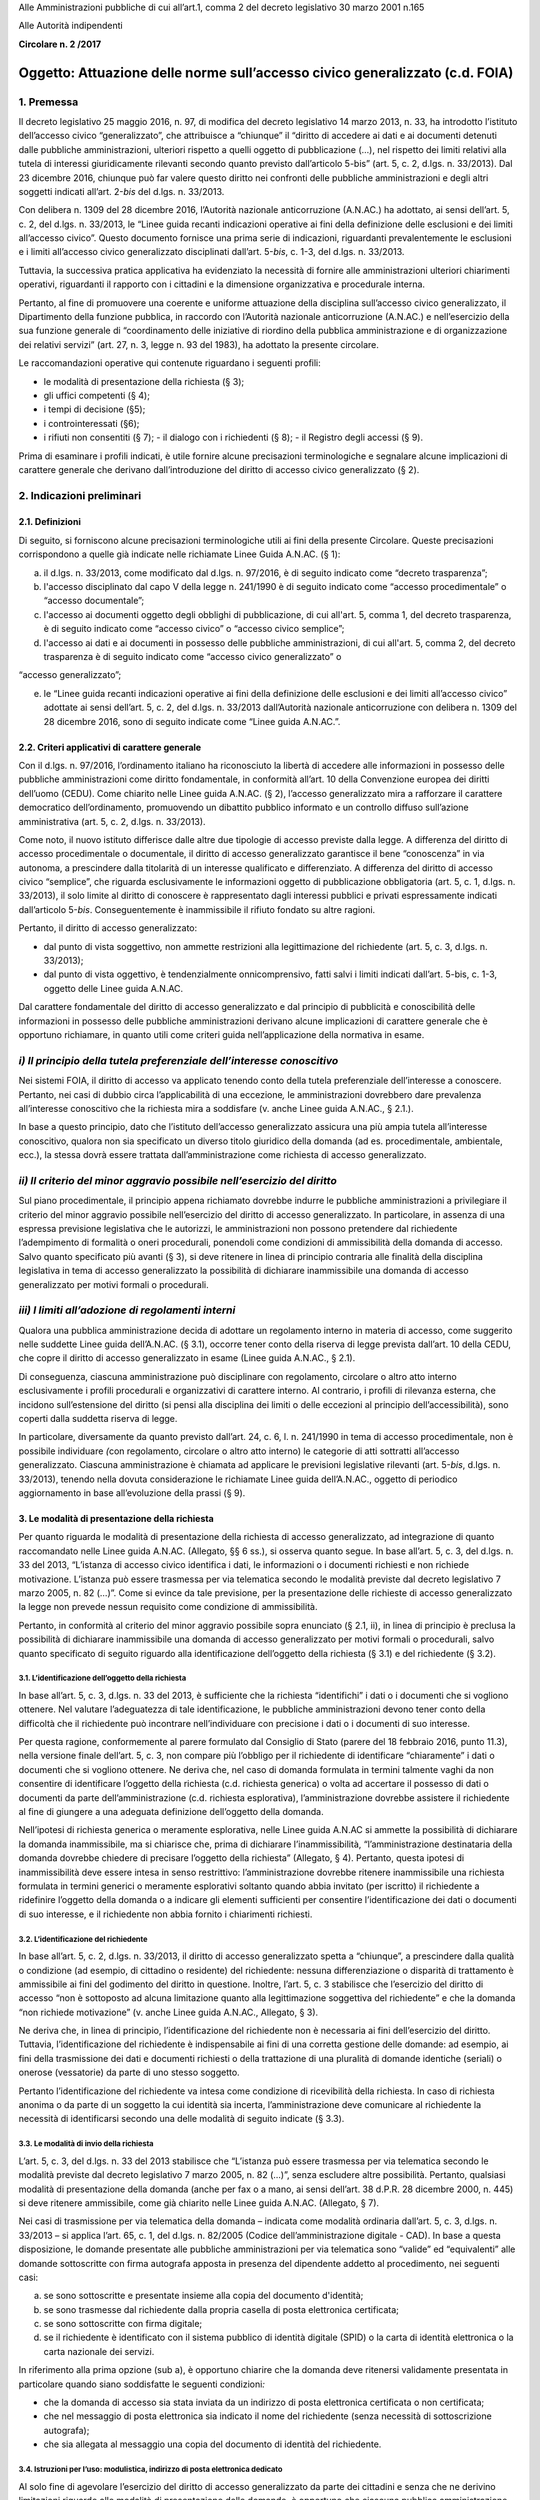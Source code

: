 Alle Amministrazioni pubbliche di cui all’art.1, comma 2 del decreto legislativo 30 marzo 2001 n.165

Alle Autorità indipendenti

**Circolare n. 2 /2017**

Oggetto: Attuazione delle norme sull’accesso civico generalizzato (c.d. FOIA) 
==============================================================================

1. Premessa 
------------

Il decreto legislativo 25 maggio 2016, n. 97, di modifica del decreto legislativo 14 marzo 2013, n. 33, ha introdotto l’istituto dell’accesso civico “generalizzato”, che attribuisce a “chiunque” il “diritto di accedere ai dati e ai documenti detenuti dalle pubbliche amministrazioni, ulteriori rispetto a quelli oggetto di pubblicazione (…), nel rispetto dei limiti relativi alla tutela di interessi giuridicamente rilevanti secondo quanto previsto dall’articolo 5-bis” (art. 5, c. 2, d.lgs. n. 33/2013). Dal 23 dicembre 2016, chiunque può far valere questo diritto nei confronti delle pubbliche amministrazioni e degli altri soggetti indicati all’art. 2-\ *bis* del d.lgs. n. 33/2013.

Con delibera n. 1309 del 28 dicembre 2016, l’Autorità nazionale anticorruzione (A.N.AC.) ha adottato, ai sensi dell’art. 5, c. 2, del d.lgs. n. 33/2013, le “Linee guida recanti indicazioni operative ai fini della definizione delle esclusioni e dei limiti all’accesso civico”. Questo documento fornisce una prima serie di indicazioni, riguardanti prevalentemente le esclusioni e i limiti all’accesso civico generalizzato disciplinati dall’art. 5-\ *bis*, c. 1-3, del d.lgs. n. 33/2013.

Tuttavia, la successiva pratica applicativa ha evidenziato la necessità di fornire alle amministrazioni ulteriori chiarimenti operativi, riguardanti il rapporto con i cittadini e la dimensione organizzativa e procedurale interna.

Pertanto, al fine di promuovere una coerente e uniforme attuazione della disciplina sull’accesso civico generalizzato, il Dipartimento della funzione pubblica, in raccordo con l’Autorità nazionale anticorruzione (A.N.AC.) e nell’esercizio della sua funzione generale di “coordinamento delle iniziative di riordino della pubblica amministrazione e di organizzazione dei relativi servizi” (art. 27, n. 3, legge n. 93 del 1983), ha adottato la presente circolare.

Le raccomandazioni operative qui contenute riguardano i seguenti profili:

-  le modalità di presentazione della richiesta (§ 3);

-  gli uffici competenti (§ 4);

-  i tempi di decisione (§5);

-  i controinteressati (§6);

-  i rifiuti non consentiti (§ 7); - il dialogo con i richiedenti (§ 8); - il Registro degli accessi (§ 9).

Prima di esaminare i profili indicati, è utile fornire alcune precisazioni terminologiche e segnalare alcune implicazioni di carattere generale che derivano dall’introduzione del diritto di accesso civico generalizzato (§ 2).

2. Indicazioni preliminari 
---------------------------

2.1. Definizioni 
~~~~~~~~~~~~~~~~~

Di seguito, si forniscono alcune precisazioni terminologiche utili ai fini della presente Circolare. Queste precisazioni corrispondono a quelle già indicate nelle richiamate Linee Guida A.N.AC. (§ 1):

a) il d.lgs. n. 33/2013, come modificato dal d.lgs. n. 97/2016, è di seguito indicato come “decreto trasparenza”;

b) l'accesso disciplinato dal capo V della legge n. 241/1990 è di seguito indicato come “accesso procedimentale” o “accesso documentale”;

c) l'accesso ai documenti oggetto degli obblighi di pubblicazione, di cui all'art. 5, comma 1, del decreto trasparenza, è di seguito indicato come “accesso civico” o “accesso civico semplice”;

d) l'accesso ai dati e ai documenti in possesso delle pubbliche amministrazioni, di cui all'art. 5, comma 2, del decreto trasparenza è di seguito indicato come “accesso civico generalizzato” o

“accesso generalizzato”;

e) le “Linee guida recanti indicazioni operative ai fini della definizione delle esclusioni e dei limiti all’accesso civico” adottate ai sensi dell’art. 5, c. 2, del d.lgs. n. 33/2013 dall’Autorità nazionale anticorruzione con delibera n. 1309 del 28 dicembre 2016, sono di seguito indicate come “Linee guida A.N.AC.”.

2.2. Criteri applicativi di carattere generale 
~~~~~~~~~~~~~~~~~~~~~~~~~~~~~~~~~~~~~~~~~~~~~~~

Con il d.lgs. n. 97/2016, l’ordinamento italiano ha riconosciuto la libertà di accedere alle informazioni in possesso delle pubbliche amministrazioni come diritto fondamentale, in conformità all’art. 10 della Convenzione europea dei diritti dell’uomo (CEDU). Come chiarito nelle Linee guida A.N.AC. (§ 2), l’accesso generalizzato mira a rafforzare il carattere democratico dell’ordinamento, promuovendo un dibattito pubblico informato e un controllo diffuso sull’azione amministrativa (art. 5, c. 2, d.lgs. n. 33/2013).

Come noto, il nuovo istituto differisce dalle altre due tipologie di accesso previste dalla legge. A differenza del diritto di accesso procedimentale o documentale, il diritto di accesso generalizzato garantisce il bene “conoscenza” in via autonoma, a prescindere dalla titolarità di un interesse qualificato e differenziato. A differenza del diritto di accesso civico “semplice”, che riguarda esclusivamente le informazioni oggetto di pubblicazione obbligatoria (art. 5, c. 1, d.lgs. n. 33/2013), il solo limite al diritto di conoscere è rappresentato dagli interessi pubblici e privati espressamente indicati dall’articolo 5-\ *bis*. Conseguentemente è inammissibile il rifiuto fondato su altre ragioni.

Pertanto, il diritto di accesso generalizzato:

-  dal punto di vista soggettivo\ *,* non ammette restrizioni alla legittimazione del richiedente (art. 5, c. 3, d.lgs. n. 33/2013);

-  dal punto di vista oggettivo, è tendenzialmente onnicomprensivo, fatti salvi i limiti indicati dall’art. 5-bis, c. 1-3, oggetto delle Linee guida A.N.AC.

Dal carattere fondamentale del diritto di accesso generalizzato e dal principio di pubblicità e conoscibilità delle informazioni in possesso delle pubbliche amministrazioni derivano alcune implicazioni di carattere generale che è opportuno richiamare, in quanto utili come criteri guida nell’applicazione della normativa in esame.

*i) Il principio della tutela preferenziale dell’interesse conoscitivo* 
------------------------------------------------------------------------

Nei sistemi FOIA, il diritto di accesso va applicato tenendo conto della tutela preferenziale dell’interesse a conoscere. Pertanto, nei casi di dubbio circa l’applicabilità di una eccezione\ *,* le amministrazioni dovrebbero dare prevalenza all’interesse conoscitivo che la richiesta mira a soddisfare (v. anche Linee guida A.N.AC., § 2.1.).

In base a questo principio, dato che l’istituto dell’accesso generalizzato assicura una più ampia tutela all’interesse conoscitivo, qualora non sia specificato un diverso titolo giuridico della domanda (ad es. procedimentale, ambientale, ecc.), la stessa dovrà essere trattata dall’amministrazione come richiesta di accesso generalizzato.

*ii) Il criterio del minor aggravio possibile nell’esercizio del diritto*
-------------------------------------------------------------------------

Sul piano procedimentale, il principio appena richiamato dovrebbe indurre le pubbliche amministrazioni a privilegiare il criterio del minor aggravio possibile nell’esercizio del diritto di accesso generalizzato. In particolare, in assenza di una espressa previsione legislativa che le autorizzi, le amministrazioni non possono pretendere dal richiedente l’adempimento di formalità o oneri procedurali, ponendoli come condizioni di ammissibilità della domanda di accesso. Salvo quanto specificato più avanti (§ 3), si deve ritenere in linea di principio contraria alle finalità della disciplina legislativa in tema di accesso generalizzato la possibilità di dichiarare inammissibile una domanda di accesso generalizzato per motivi formali o procedurali.

*iii) I limiti all’adozione di regolamenti interni*
---------------------------------------------------

Qualora una pubblica amministrazione decida di adottare un regolamento interno in materia di accesso, come suggerito nelle suddette Linee guida dell’A.N.AC. (§ 3.1), occorre tener conto della riserva di legge prevista dall’art. 10 della CEDU, che copre il diritto di accesso generalizzato in esame (Linee guida A.N.AC., § 2.1).

Di conseguenza, ciascuna amministrazione può disciplinare con regolamento, circolare o altro atto interno esclusivamente i profili procedurali e organizzativi di carattere interno. Al contrario, i profili di rilevanza esterna, che incidono sull’estensione del diritto (si pensi alla disciplina dei limiti o delle eccezioni al principio dell’accessibilità), sono coperti dalla suddetta riserva di legge.

In particolare, diversamente da quanto previsto dall’art. 24, c. 6, l. n. 241/1990 in tema di accesso procedimentale, non è possibile individuare *(*\ con regolamento, circolare o altro atto interno) le categorie di atti sottratti all’accesso generalizzato. Ciascuna amministrazione è chiamata ad applicare le previsioni legislative rilevanti (art. 5-\ *bis*, d.lgs. n. 33/2013), tenendo nella dovuta considerazione le richiamate Linee guida dell’A.N.AC., oggetto di periodico aggiornamento in base all’evoluzione della prassi (§ 9).

3. Le modalità di presentazione della richiesta 
~~~~~~~~~~~~~~~~~~~~~~~~~~~~~~~~~~~~~~~~~~~~~~~~

Per quanto riguarda le modalità di presentazione della richiesta di accesso generalizzato, ad integrazione di quanto raccomandato nelle Linee guida A.N.AC. (Allegato, §§ 6 ss.), si osserva quanto segue. In base all’art. 5, c. 3, del d.lgs. n. 33 del 2013, “L’istanza di accesso civico identifica i dati, le informazioni o i documenti richiesti e non richiede motivazione. L’istanza può essere trasmessa per via telematica secondo le modalità previste dal decreto legislativo 7 marzo 2005, n. 82 (…)”. Come si evince da tale previsione, per la presentazione delle richieste di accesso generalizzato la legge non prevede nessun requisito come condizione di ammissibilità.

Pertanto, in conformità al criterio del minor aggravio possibile sopra enunciato (§ 2.1, ii), in linea di principio è preclusa la possibilità di dichiarare inammissibile una domanda di accesso generalizzato per motivi formali o procedurali, salvo quanto specificato di seguito riguardo alla identificazione dell’oggetto della richiesta (§ 3.1) e del richiedente (§ 3.2).

3.1. L’identificazione dell’oggetto della richiesta 
^^^^^^^^^^^^^^^^^^^^^^^^^^^^^^^^^^^^^^^^^^^^^^^^^^^^

In base all’art. 5, c. 3, d.lgs. n. 33 del 2013, è sufficiente che la richiesta “identifichi” i dati o i documenti che si vogliono ottenere. Nel valutare l’adeguatezza di tale identificazione, le pubbliche amministrazioni devono tener conto della difficoltà che il richiedente può incontrare nell’individuare con precisione i dati o i documenti di suo interesse.

Per questa ragione, conformemente al parere formulato dal Consiglio di Stato (parere del 18 febbraio 2016, punto 11.3), nella versione finale dell’art. 5, c. 3, non compare più l’obbligo per il richiedente di identificare “chiaramente” i dati o documenti che si vogliono ottenere. Ne deriva che, nel caso di domanda formulata in termini talmente vaghi da non consentire di identificare l’oggetto della richiesta (c.d. richiesta generica) o volta ad accertare il possesso di dati o documenti da parte dell’amministrazione (c.d. richiesta esplorativa), l’amministrazione dovrebbe assistere il richiedente al fine di giungere a una adeguata definizione dell’oggetto della domanda.

Nell’ipotesi di richiesta generica o meramente esplorativa, nelle Linee guida A.N.AC si ammette la possibilità di dichiarare la domanda inammissibile, ma si chiarisce che, prima di dichiarare l’inammissibilità, “l’amministrazione destinataria della domanda dovrebbe chiedere di precisare l’oggetto della richiesta” (Allegato, § 4). Pertanto, questa ipotesi di inammissibilità deve essere intesa in senso restrittivo: l’amministrazione dovrebbe ritenere inammissibile una richiesta formulata in termini generici o meramente esplorativi soltanto quando abbia invitato (per iscritto) il richiedente a ridefinire l’oggetto della domanda o a indicare gli elementi sufficienti per consentire l’identificazione dei dati o documenti di suo interesse, e il richiedente non abbia fornito i chiarimenti richiesti.

3.2. L’identificazione del richiedente 
^^^^^^^^^^^^^^^^^^^^^^^^^^^^^^^^^^^^^^^

In base all’art. 5, c. 2, d.lgs. n. 33/2013, il diritto di accesso generalizzato spetta a “chiunque”, a prescindere dalla qualità o condizione (ad esempio, di cittadino o residente) del richiedente: nessuna differenziazione o disparità di trattamento è ammissibile ai fini del godimento del diritto in questione. Inoltre, l’art. 5, c. 3 stabilisce che l’esercizio del diritto di accesso “non è sottoposto ad alcuna limitazione quanto alla legittimazione soggettiva del richiedente” e che la domanda “non richiede motivazione” (v. anche Linee guida A.N.AC., Allegato, § 3).

Ne deriva che, in linea di principio, l’identificazione del richiedente non è necessaria ai fini dell’esercizio del diritto. Tuttavia, l’identificazione del richiedente è indispensabile ai fini di una corretta gestione delle domande: ad esempio, ai fini della trasmissione dei dati e documenti richiesti o della trattazione di una pluralità di domande identiche (seriali) o onerose (vessatorie) da parte di uno stesso soggetto.

Pertanto l’identificazione del richiedente va intesa come condizione di ricevibilità della richiesta. In caso di richiesta anonima o da parte di un soggetto la cui identità sia incerta, l’amministrazione deve comunicare al richiedente la necessità di identificarsi secondo una delle modalità di seguito indicate (§ 3.3).

3.3. Le modalità di invio della richiesta 
^^^^^^^^^^^^^^^^^^^^^^^^^^^^^^^^^^^^^^^^^^

L’art. 5, c. 3, del d.lgs. n. 33 del 2013 stabilisce che “L’istanza può essere trasmessa per via telematica secondo le modalità previste dal decreto legislativo 7 marzo 2005, n. 82 (…)”, senza escludere altre possibilità. Pertanto, qualsiasi modalità di presentazione della domanda (anche per fax o a mano, ai sensi dell’art. 38 d.P.R. 28 dicembre 2000, n. 445) si deve ritenere ammissibile, come già chiarito nelle Linee guida A.N.AC. (Allegato, § 7).

Nei casi di trasmissione per via telematica della domanda – indicata come modalità ordinaria dall’art. 5, c. 3, d.lgs. n. 33/2013 – si applica l’art. 65, c. 1, del d.lgs. n. 82/2005 (Codice dell’amministrazione digitale - CAD). In base a questa disposizione, le domande presentate alle pubbliche amministrazioni per via telematica sono “valide” ed “equivalenti” alle domande sottoscritte con firma autografa apposta in presenza del dipendente addetto al procedimento, nei seguenti casi:

a) se sono sottoscritte e presentate insieme alla copia del documento d'identità;

b) se sono trasmesse dal richiedente dalla propria casella di posta elettronica certificata;

c) se sono sottoscritte con firma digitale;

d) se il richiedente è identificato con il sistema pubblico di identità digitale (SPID) o la carta di identità elettronica o la carta nazionale dei servizi.

In riferimento alla prima opzione (sub a), è opportuno chiarire che la domanda deve ritenersi validamente presentata in particolare quando siano soddisfatte le seguenti condizioni\ *:*

-  che la domanda di accesso sia stata inviata da un indirizzo di posta elettronica certificata o non certificata;

-  che nel messaggio di posta elettronica sia indicato il nome del richiedente (senza necessità di sottoscrizione autografa);

-  che sia allegata al messaggio una copia del documento di identità del richiedente.

3.4. Istruzioni per l’uso: modulistica, indirizzo di posta elettronica dedicato 
^^^^^^^^^^^^^^^^^^^^^^^^^^^^^^^^^^^^^^^^^^^^^^^^^^^^^^^^^^^^^^^^^^^^^^^^^^^^^^^^

Al solo fine di agevolare l’esercizio del diritto di accesso generalizzato da parte dei cittadini e senza che ne derivino limitazioni riguardo alle modalità di presentazione delle domande, è opportuno che ciascuna pubblica amministrazione renda disponibili sul proprio sito istituzionale, nella pagina sull’“Accesso generalizzato” della sezione “Amministrazione trasparente” (v. Linee Guida A.N.AC., § 3.1.) e con link nella home page, quanto segue:

-  informazioni generali su:

   -  la procedura da seguire per presentare una domanda di accesso generalizzato;

   -  i rimedi disponibili (procedura di riesame e ricorso in via giurisdizionale), ai sensi dell’art. 5, c. 7, d.lgs. n. 33/2013, in caso di mancata risposta dell’amministrazione entro il termine di conclusione del procedimento o in caso di rifiuto parziale o totale dell’accesso;

   -  il nome e i contatti dell’ufficio che si occupa di ricevere le domande di accesso;

-  due indirizzi di posta elettronica dedicati alla presentazione delle domande:

   -  un indirizzo di posta elettronica certificata (PEC) collegato al sistema di protocollo;

   -  un indirizzo di posta ordinaria, con il quale deve essere sempre consentito l’invio di domande da parte dei richiedenti che non dispongano a loro volta di un indirizzo PEC per l’invio;

-  due moduli standard utilizzabili, rispettivamente, per proporre:

   -  una domanda di accesso generalizzato (allegato n. 1);

   -  una domanda di riesame (allegato n. 2).

In ogni caso, l’uso di un formato o modulo diverso da quello reso disponibile online sul sito istituzionale dell’amministrazione non può comportare l’inammissibilità o il rifiuto della richiesta.

4. Gli uffici competenti 
~~~~~~~~~~~~~~~~~~~~~~~~~

Per quanto riguarda l’organizzazione interna, ad integrazione di quanto raccomandato nelle Linee guida A.N.AC. (§ 3.2), si osserva quanto segue.

La disciplina dettata dall’art. 5 del d.lgs. n. 33/2013 presuppone la distinzione tra diverse tipologie di competenze: a ricevere le richieste, a decidere su di esse, e a decidere sulle richieste di riesame. Di seguito, sono illustrate le implicazioni organizzative di questa distinzione.

4.1. La competenza a ricevere le richieste 
^^^^^^^^^^^^^^^^^^^^^^^^^^^^^^^^^^^^^^^^^^^

Per quanto riguarda gli uffici competenti a ricevere la domanda, l’art. 5, c. 3, d.lgs. n. 33/2013 stabilisce che la richiesta può essere presentata alternativamente a uno dei seguenti uffici:

-  all’ufficio che detiene i dati o i documenti;

-  all’Ufficio relazioni con il pubblico;

-  ad altro ufficio indicato dall’amministrazione nella sezione “Amministrazione trasparente” del sito istituzionale.

Tutti gli uffici sopra indicati sono competenti a ricevere le domande di accesso generalizzato e, nel caso in cui non coincidano con l’ufficio competente a decidere sulle medesime (§ 4.2), devono trasmetterle a quest’ultimo tempestivamente.

Nel caso in cui sia palese che la domanda è stata erroneamente indirizzata a un’amministrazione diversa da quella che detiene i dati o documenti richiesti, l’ufficio ricevente deve inoltrare tempestivamente la domanda all’amministrazione competente e darne comunicazione al richiedente, specificando che il termine di conclusione del procedimento decorre dalla data di ricevimento della richiesta da parte dell’ufficio competente.

Il responsabile della prevenzione della corruzione e della trasparenza può ricevere soltanto le domande di accesso civico semplice, riguardanti “dati, informazioni o documenti oggetto di pubblicazione obbligatoria” (art. 5, c. 3, d.lgs. n. 33/2013). Nel caso in cui una domanda di accesso generalizzato sia stata erroneamente inviata al responsabile della prevenzione della corruzione e della trasparenza, quest’ultimo provvede a inoltrare tempestivamente la stessa all’ufficio competente a decidere sulla domanda (§ 4.2).

4.2. La competenza a decidere sulla domanda 
^^^^^^^^^^^^^^^^^^^^^^^^^^^^^^^^^^^^^^^^^^^^

Di regola, la competenza a decidere se accogliere o meno una richiesta di accesso generalizzato è attribuita all’ufficio che detiene i dati o i documenti richiesti. In linea di principio, questo ufficio dovrebbe coincidere con l’ufficio competente nella materia a cui si riferisce la richiesta (competenza *ratione materiae*). Nei casi dubbi, si deve privilegiare il criterio fattuale del possesso dei dati o documenti richiesti. A rigore, l’ufficio che è in possesso dei dati o documenti richiesti non può respingere la domanda di accesso per difetto di competenza nella materia oggetto della richiesta.

4.3. La competenza a decidere in sede di riesame 
^^^^^^^^^^^^^^^^^^^^^^^^^^^^^^^^^^^^^^^^^^^^^^^^^

Ai sensi dell’art. 5, c. 7, d.lgs. n. 33/2013, “nei casi di diniego totale o parziale dell’accesso o di mancata risposta entro il termine (…), il richiedente può presentare richiesta di riesame al responsabile della prevenzione della corruzione e della trasparenza”. Il responsabile della prevenzione della corruzione e della trasparenza decide con provvedimento motivato entro il termine di venti giorni.

Nel caso in cui i dati o documenti richiesti siano detenuti dal responsabile della prevenzione della corruzione e della trasparenza, che dunque è competente a decidere in sede di prima istanza, è necessario che l’amministrazione individui preventivamente un diverso ufficio (sovraordinato o, in mancanza, di livello apicale), eccezionalmente competente a decidere sulle domande di riesame. L’Ufficio competente per il riesame deve essere indicato al richiedente in caso di rifiuto totale o parziale della richiesta.

4.4. La individuazione di “centri di competenza” (c.d. help desk) 
^^^^^^^^^^^^^^^^^^^^^^^^^^^^^^^^^^^^^^^^^^^^^^^^^^^^^^^^^^^^^^^^^^

Nelle Linee guida A.N.AC. (§ 3.2) si raccomanda alle amministrazioni, “Al fine di rafforzare il coordinamento dei comportamenti sulle richieste di accesso (…) ad adottare anche adeguate soluzioni organizzative”, in particolare individuando “risorse professionali adeguate, che si specializzano nel tempo” e “che, ai fini istruttori, dialog[hino] con gli uffici che detengono i dati richiesti”.

Dunque, ciascuna amministrazione è invitata a individuare le unità di personale, adeguatamente formate, che assicurino le funzioni di “centro di competenza” o “\ *help desk*\ ”, al fine di assistere gli uffici della medesima amministrazione nella trattazione delle singole domande (v. anche A.N.AC. del. n. 1309/2016).

Oltre a fornire indicazioni di carattere generale o assistenza in merito a specifiche domande, il personale dell’\ *help desk* dovrebbe assicurare:

-  la capillare diffusione interna delle informazioni riguardanti gli strumenti (procedurali, organizzativi o di altro tipo) impiegati dall’amministrazione per attuare la normativa sull’accesso generalizzato;

-  la disseminazione di buone pratiche e di indicazioni operative provenienti dalle autorità centrali che monitorano e orientano l’attuazione del d.lgs. n. 97/2016 (Dipartimento della funzione pubblica e A.N.AC.).

5. Il rispetto dei tempi di decisione 
~~~~~~~~~~~~~~~~~~~~~~~~~~~~~~~~~~~~~~

In base all’art. 5, c. 6, d.lgs. n. 33/2013, il procedimento di accesso generalizzato si deve concludere con l’adozione di un provvedimento espresso e motivato, da comunicare al richiedente e agli eventuali controinteressati, nel termine di trenta giorni dalla presentazione della domanda.

Nello svolgimento della sua attività di monitoraggio, il Dipartimento della funzione pubblica ha constatato che spesso le amministrazioni vìolano questa disposizione, ignorando il termine di conclusione del procedimento o l’obbligo di adottare un provvedimento espresso adeguatamente motivato. Al fine di arginare pratiche contrarie al dettato legislativo, occorre richiamare tutte le amministrazioni al rigoroso rispetto del termine di legge sopra indicato.

In proposito, si ribadisce quanto segue:

-  il termine di trenta (30) giorni entro il quale concludere il procedimento non è derogabile, salva l’ipotesi di sospensione fino a dieci giorni nel caso di comunicazione della richiesta al controinteressato (art. 5, c. 5, d.lgs. n. 33/2013);

-  la conclusione del procedimento deve necessariamente avvenire con un provvedimento espresso: non è ammesso il silenzio-diniego, né altra forma silenziosa di conclusione del procedimento;

-  l’inosservanza del termine sopra indicato costituisce “elemento di valutazione della responsabilità dirigenziale, eventuale causa di responsabilità per danno all’immagine dell’amministrazione” ed è comunque valutata “ai fini della corresponsione della retribuzione di risultato e del trattamento accessorio collegato alla performance individuale dei responsabili” (art. 46 del d.lgs. n. 33/2013).

5.1. La decorrenza del termine 
^^^^^^^^^^^^^^^^^^^^^^^^^^^^^^^

Il termine di trenta giorni previsto per la conclusione del procedimento di accesso decorre “dalla presentazione dell’istanza” (art. 5, c. 6, d.lgs. n. 33/2013).

Di conseguenza, ai fini della esatta determinazione della data di avvio del procedimento, il termine decorre non dalla data di acquisizione al protocollo, ma dalla data di presentazione della domanda, da intendersi come data in cui la pubblica amministrazione riceve la domanda. Per promuovere la tempestività delle operazioni di registrazione e smistamento, quando possibile, si suggerisce il ricorso a soluzioni informatiche che consentano la protocollazione automatica.

Soltanto qualora sorgano dubbi sulla data di presentazione della domanda e non vi siano modalità di accertamento attendibili (attendibile deve considerarsi, ad esempio, la data di inoltro del messaggio di posta elettronica, anche non certificata), la data di decorrenza del termine per provvedere decorre dalla data di acquisizione della domanda al protocollo.

5.2. Le conseguenze dell’inosservanza del termine 
^^^^^^^^^^^^^^^^^^^^^^^^^^^^^^^^^^^^^^^^^^^^^^^^^^

Nel caso in cui l’amministrazione non risponda entro il termine previsto dalla legge, si ricorda che la normativa prevede due conseguenze.

Sul versante esterno, l’art. 5, c. 7, d.lgs. n. 33/2013 consente di attivare la procedura di riesame e di proporre ricorso al giudice amministrativo. La trattazione della richiesta, inoltrata con qualunque modalità, spetta al responsabile della prevenzione della corruzione e della trasparenza, che decide con provvedimento motivato entro il termine di venti (20) giorni, che decorrono dalla presentazione della domanda di riesame.

Sul versante interno, il già richiamato art. 46 del d.lgs. n. 33/2013 assegna all’inosservanza del termine una triplice valenza, qualificandolo come:

-  elemento di valutazione della responsabilità dirigenziale;

-  eventuale causa di responsabilità per danno all’immagine dell’amministrazione;

-  elemento di valutazione ai fini della corresponsione della retribuzione di risultato e del trattamento accessorio collegato alla performance individuale dei responsabili.

Poiché i dirigenti con funzioni di responsabile della prevenzione della corruzione e della trasparenza “controllano e assicurano la regolare attuazione dell'accesso civico sulla base di quanto stabilito dal presente decreto” (art. 43, c. 4, d.lgs. n. 33/2013), ne deriva, in analogia con quanto previsto per le ipotesi di inadempimento agli obblighi di pubblicazione (art. 43, commi 1 e 5), che il responsabile della prevenzione della corruzione e della trasparenza è tenuto a segnalare i casi di inosservanza del termine, in relazione alla gravità e alla reiterazione dei medesimi:

-  sia all’ufficio di disciplina, ai fini dell’eventuale attivazione del procedimento disciplinare;

-  sia al vertice politico dell’amministrazione e agli organi cui compete la valutazione della dirigenza e delle performance individuali, ai fini dell’attivazione delle altre forme di responsabilità.

6. I controinteressati nell’accesso generalizzato 
~~~~~~~~~~~~~~~~~~~~~~~~~~~~~~~~~~~~~~~~~~~~~~~~~~

L’art. 5, c. 5, d.lgs. n. 33/2013 prevede che, per ciascuna domanda di accesso generalizzato, l’amministrazione debba verificare l’eventuale esistenza di controinteressati. Invece, questa verifica non è necessaria quando la richiesta di accesso civico abbia ad oggetto dati la cui pubblicazione è prevista dalla legge come obbligatoria.

6.1. L’individuazione dei controinteressati 
^^^^^^^^^^^^^^^^^^^^^^^^^^^^^^^^^^^^^^^^^^^^

Devono ritenersi “controinteressati” tutti i soggetti (persone fisiche o giuridiche) che, anche se non indicati nel documento cui si vuole accedere, potrebbero vedere pregiudicati loro interessi coincidenti con quelli indicati dal comma 2 dell’art. 5-bis (protezione dei dati personali, libertà e segretezza della corrispondenza, interessi economici e commerciali, come chiarito nelle Linee guida A.N.AC., Allegato, § 9).

La circostanza che i dati o documenti richiesti facciano riferimento a soggetti terzi, di per sé, non implica che questi debbano essere qualificati come controinteressati. Occorre comunque valutare il pregiudizio concreto agli interessi privati di cui all’art. 5-bis, c. 2, che i controinteressati potrebbero subire come conseguenza dell’accesso. Al fine di identificare i controinteressati in modo corretto, è indispensabile procedere a questa valutazione soltanto dopo un puntuale esame di tutti i dati e i documenti oggetto della domanda di accesso generalizzato.

6.2. La comunicazione ai controinteressati 
^^^^^^^^^^^^^^^^^^^^^^^^^^^^^^^^^^^^^^^^^^^

Una volta individuati eventuali controinteressati, l’amministrazione deve comunicare loro di aver ricevuto la domanda di accesso generalizzato, concedendo un termine di dieci giorni per la presentazione di opposizione motivata. La comunicazione deve essere effettuata “mediante invio di copia con raccomandata con avviso di ricevimento o per via telematica per coloro che abbiano consentito tale forma di comunicazione” (art. 5, c. 5, d.lgs. n. 33/2013; v. anche Linee guida A.N.AC., Allegato, § 9). In questo modo, è possibile stabilire con certezza la decorrenza del termine di dieci giorni previsto per la presentazione delle opposizioni.

Per agevolare la tutela degli interessi privati sopra richiamati e di velocizzare la procedura, è opportuno che l’amministrazione indichi nella comunicazione ai contro-interessati le modalità (anche telematiche) di presentazione dell’eventuale opposizione all’accesso.

6.3. L’accoglimento della richiesta di accesso in caso di opposizione 
^^^^^^^^^^^^^^^^^^^^^^^^^^^^^^^^^^^^^^^^^^^^^^^^^^^^^^^^^^^^^^^^^^^^^^

In caso di opposizione, l’amministrazione non può assumere come unico fondamento del rifiuto di accesso il mancato consenso del controinteressato. L’art. 5, c. 6, d.lgs. n. 33/2013 espressamente prevede l’ipotesi di “accoglimento della richiesta di accesso civico nonostante l’opposizione del controinteressato”. Dunque, la normativa rimette sempre all’amministrazione destinataria della richiesta il potere di decidere sull’accesso. Questa deve valutare, da un lato, la probabilità e serietà del danno agli interessi dei soggetti terzi che abbiano fatto opposizione e, dall’altro, la rilevanza dell’interesse conoscitivo della collettività (e, se esplicitato, del richiedente) che la richiesta mira a soddisfare.

La medesima disposizione stabilisce che, in caso di accoglimento della richiesta di accesso nonostante l'opposizione del controinteressato, l'amministrazione è tenuta a darne comunicazione al controinteressato e al richiedente senza procedere alla contestuale trasmissione dei documenti a quest’ultimo. Per consentire al controinteressato di attivare gli strumenti di tutela previsti contro il provvedimento di accoglimento della richiesta, i dati e documenti non possono essere inviati prima di quindici giorni dal ricevimento della comunicazione di accoglimento della domanda di accesso da parte del controinteressato (art. 5, c. 6, d.lgs. n. 33/2013; v. anche Linee guida A.N.AC., Allegato, § 12).

Anche al fine di evitare contestazioni, è opportuno che la comunicazione di accoglimento della richiesta di accesso contenga l’espressa precisazione che la trasmissione al richiedente dei dati o documenti avviene qualora, decorsi quindici giorni, non siano stati notificati all’amministrazione ricorsi o richieste di riesame sulla medesima domanda di accesso.

7. I dinieghi non consentiti 
~~~~~~~~~~~~~~~~~~~~~~~~~~~~~

Dato che, nei primi mesi di applicazione dell’istituto dell’accesso generalizzato, sono emersi casi di rifiuto fondati su motivazioni non riconducibili ai commi da 1 a 3 dell’art. 5-bis, oggetto delle Linee guida A.N.AC. (si vedano, in particolare, §§ 5-8), è opportuno richiamare le amministrazioni al rigoroso rispetto delle previsioni normative esistenti a riguardo e a fornire i seguenti chiarimenti.

Innanzitutto, è necessario ricordare che, data la natura fondamentale del diritto di accesso generalizzato (*supra*, § 2.1), non tutti gli interessi pubblici e privati possono giustificarne una limitazione: l’art. 5-\ *bis* del d.lgs. n. 33/2013 ammette il rifiuto dell’accesso ai dati o documenti richiesti soltanto quando ciò sia “necessario per evitare un pregiudizio concreto alla tutela” degli interessi espressamente individuati dallo stesso articolo, ai commi da 1 a 3. Nell’applicare questi limiti, le amministrazioni possono tener conto della giurisprudenza della Corte di giustizia sui limiti all’accesso previsti dall’art. 4 del regolamento CE n. 1049/2001, in larga parte coincidenti con quelli indicati dai commi 1 e 2 dell’art. 5-bis (v. anche Linee guida A.N.AC., § 7).

Inoltre, poiché le amministrazioni possono fondare i dinieghi esclusivamente sulle base dei limiti posti dall’art. 5-\ *bis*, ne deriva, come già evidenziato (*supra*, § 2.2, punto *iii*), che le amministrazioni non possono precisare la portata delle eccezioni legislativamente previste, né tantomeno aggiungerne altre, mediante atti giuridicamente vincolanti, ad esempio di natura regolamentare. La riserva di legge, in questa materia, va intesa come assoluta.

Le amministrazioni devono tener conto anche delle seguenti indicazioni e raccomandazioni operative. *a) Risposte parziali*

Le pubbliche amministrazioni sono tenute a rispondere a ciascuna richiesta nella sua interezza. Quando con un’unica domanda si chiede l’accesso a una pluralità di dati o documenti, è necessario che la risposta sia esaustiva e che, nel caso di diniego parziale, sia fornita adeguata motivazione in relazione a ciascun gruppo di dati o documenti. Una risposta parziale che non indichi le ragioni dell’omessa trasmissione di una parte dei dati o documenti richiesti equivale a un diniego parzialmente illegittimo. *b) Risposte differite*

Il differimento dell’accesso – previsto dall’art. 5-bis, c. 5, d.lgs. n. 33/2013 – è ammesso soltanto quando ricorrano cumulativamente due condizioni:

-  che l’accesso possa comportare un pregiudizio concreto a uno degli interessi pubblici o privati di cui ai commi 1 e 2 dell’art. 5-bis;

-  che quel pregiudizio abbia carattere transitorio, in quanto i limiti di cui ai commi 1 e 2 dell’art. 5bis si applicano “unicamente per il periodo nel quale la protezione è giustificata in relazione alla natura del dato”.

Nel caso in cui ricorrano queste condizioni, l’accesso non deve essere negato: per soddisfare l’interesse conoscitivo è “sufficiente fare ricorso al potere di differimento” (art. 5-bis, c. 5) e, quindi, il differimento dell’accesso è imposto dal principio di proporzionalità (v. anche Linee guida A.N.AC., §§ 5.1, 6.3 e 7.7).

L’inutilizzabilità del potere di differimento ad altri fini è confermata dall’art. 5, c. 6, d.lgs. n. 33/2013, secondo cui il differimento dell’accesso deve essere motivato, appunto, “con riferimento ai casi e ai limiti stabiliti dall’art. 5-bis”. Pertanto, tale potere non può essere utilizzato per rimediare alla tardiva trattazione della domanda e alla conseguente violazione del termine per provvedere. Vi si può ricorrere, invece, a titolo esemplificativo, per differire l’accesso a dati o documenti rilevanti per la conduzione di indagini sui reati o per il regolare svolgimento di attività ispettive (art. 5- *bis*, c. 1, lett. f e g), fino a quando tali indagini e attività siano in corso. Una volta conclusi questi procedimenti, quei dati o documenti diverranno accessibili, qualora non vi si oppongano altri interessi pubblici o privati indicati dall’art. 5-bis.

*c) Altre ipotesi di rifiuto non consentite*
--------------------------------------------

Come ribadito nelle Linee guida A.N.AC. (§ 5), sono impropri e, quindi, illegittimi i dinieghi fondati su motivi diversi da quelli riconducibili ai limiti indicati dall’art. 5-\ *bis*.

Ad esempio, non è legittimo un diniego di accesso in base all’argomento che i dati o documenti richiesti risalirebbero a una data anteriore alla entrata in vigore del d.lgs. n. 33/2013 o del d.lgs. n. 97/2016: ferme restando le norme sulla conservazione dei documenti amministrativi, la portata generale del principio di conoscibilità dei dati o documenti in possesso delle pubbliche amministrazioni non ammette limitazioni temporali, del resto, non previste da nessuna previsione legislativa.

Per le stesse ragioni, l’accesso non può essere negato – come invece è accaduto qualche volta– perché la conoscibilità del dato o documento potrebbe provocare un generico danno all’amministrazione o alla professionalità delle persone coinvolte; oppure per generiche ragioni di confidenzialità delle informazioni; o ancora per ragioni di opportunità, derivanti dalla (insussistente) opportunità o necessità di consultare gli organi di indirizzo politico.

*d) Richieste “massive o manifestamente irragionevoli”*
-------------------------------------------------------

Come precisato a riguardo nelle Linee guida A.N.AC. (Allegato, § 5), “L’amministrazione è tenuta a consentire l’accesso generalizzato anche quando riguarda un numero cospicuo di documenti ed informazioni, a meno che la richiesta risulti manifestamente irragionevole, tale cioè da comportare un carico di lavoro in grado di interferire con il buon funzionamento dell’amministrazione. Tali circostanze, adeguatamente motivate nel provvedimento di rifiuto, devono essere individuate secondo un criterio di stretta interpretazione, ed in presenza di oggettive condizioni suscettibili di pregiudicare in modo serio ed immediato il buon funzionamento dell’amministrazione”.

Sulla base dei primi riscontri applicativi, è opportuno chiarire che la ragionevolezza della richiesta va valutata tenendo conto dei seguenti criteri:

-  l’eventuale attività di elaborazione (ad es. oscuramento di dati personali) che l’amministrazione dovrebbe svolgere per rendere disponibili i dati e documenti richiesti;

-  le risorse interne che occorrerebbe impiegare per soddisfare la richiesta, da quantificare in rapporto al numero di ore di lavoro per unità di personale;

-  la rilevanza dell’interesse conoscitivo che la richiesta mira a soddisfare.

L’irragionevolezza della richiesta è manifesta soltanto quando è evidente che un’accurata trattazione della stessa comporterebbe per l’amministrazione un onere tale da compromettere il buon andamento della sua azione. Il carattere palese del pregiudizio serio e immediato al buon funzionamento dell’amministrazione va motivato in relazione ai criteri sopra indicati.

Qualora tale pregiudizio sia riscontrabile, l’amministrazione, prima di decidere sulla domanda, dovrebbe contattare il richiedente e assisterlo nel tentativo di ridefinire l’oggetto della richiesta entro limiti compatibili con i principi di buon andamento e di proporzionalità. Soltanto qualora il richiedente non intenda riformulare la richiesta entro i predetti limiti, il diniego potrebbe considerarsi fondato, ma nella motivazione del diniego l’amministrazione non dovrebbe limitarsi ad asserire genericamente la manifesta irragionevolezza della richiesta, bensì fornire una adeguata prova, in relazione agli elementi sopra richiamati, circa la manifesta irragionevolezza dell’onere che una accurata trattazione della domanda comporterebbe.

I medesimi principi sono applicabili all’ipotesi in cui uno stesso soggetto (o una pluralità di soggetti riconducibili a un medesimo ente) proponga più domande entro un periodo di tempo limitato. In questo caso, l’amministrazione potrebbe valutare l’impatto cumulativo delle predette domande sul buon andamento della sua azione e, nel caso di manifesta irragionevolezza dell’onere complessivo che ne deriva, motivare il diniego nei termini sopra indicati. Se il medesimo richiedente ha già formulato una richiesta identica o sostanzialmente coincidente, l’amministrazione ha la facoltà di non rispondere alla nuova richiesta, a condizione che la precedente sia stata integralmente soddisfatta.

8. Il dialogo con i richiedenti 
~~~~~~~~~~~~~~~~~~~~~~~~~~~~~~~~

Il d.lgs. n. 33/2013, come modificato dal d.lgs. n. 97/2016, pone a carico delle pubbliche amministrazioni l’obbligo di erogare un servizio conoscitivo, che consiste nel condividere con la collettività il proprio patrimonio di informazioni secondo le modalità indicate dalla legge.

Per realizzare questo obiettivo e, più in generale, le finalità di partecipazione e *accountability* proprie del c.d. modello FOIA, è auspicabile che le amministrazioni si adoperino per soddisfare l’interesse conoscitivo su cui si fondano le domande di accesso, evitando atteggiamenti ostruzionistici.

Nel trattare una richiesta, è necessario che l’amministrazione instauri un “dialogo cooperativo” con il richiedente. L’amministrazione dovrebbe comunicare con il richiedente, in particolare, nei seguenti momenti:

-  tempestivamente, subito dopo la presentazione della domanda, al fine di:

▪ rilasciare una ricevuta che attesti l'avvenuta presentazione della richiesta e indichi il numero di protocollo assegnato e il termine entro il quale l'amministrazione è tenuta a rispondere;

▪ chiedere a chi formula la richiesta di identificarsi, nel caso in cui non lo abbia fatto;

▪ chiedere eventuali chiarimenti circa l’oggetto della richiesta o, in caso di manifesta irragionevolezza (*supra*, § 7, lett. *d*), una sua ridefinizione;

▪ confermare che l’invio dei dati o documenti richiesti avverrà in formato digitale, salvo che una diversa modalità di trasmissione sia stata indicata dal richiedente e non risulti eccessivamente onerosa per l’amministrazione;

▪ indicare gli eventuali costi di riproduzione derivanti dalle diverse modalità di accesso, nel rispetto del criterio di effettività indicato dall’art. 5, c. 4, d.lgs. n. 33/2013;

-  entro il termine di conclusione del procedimento, al fine di:

▪ comunicare al richiedente la decisione motivata relativa alla sua domanda;

▪ in caso di accoglimento della richiesta, trasmettere la documentazione richiesta contestualmente (salvo il diverso termine previsto dall’art. 5, c. 6, nel caso di opposizione di uno o più controinteressati);

▪ in caso di rifiuto della richiesta, comunicare le ragioni del diniego e contestualmente indicare i mezzi di riesame e di ricorso giurisdizionale esperibili.

8.1. Rapporti con i *media* e le organizzazioni della società civile 
^^^^^^^^^^^^^^^^^^^^^^^^^^^^^^^^^^^^^^^^^^^^^^^^^^^^^^^^^^^^^^^^^^^^^

Ferma restando la necessità di istruire in modo completo e accurato ogni singola richiesta di accesso a prescindere dall’identità del richiedente, nel più rigoroso rispetto dei principi di buon andamento e imparzialità dell’azione amministrativa, occorre tener conto della particolare rilevanza, ai fini della promozione di un dibattito pubblico informato, delle domande di accesso provenienti da giornalisti e organi di stampa o da organizzazioni non governative, cioè da soggetti riconducibili alla categoria dei “\ *social watchdogs*\ ” cui fa riferimento anche la giurisprudenza della Corte europea dei diritti dell’uomo (da ultimo, caso *Magyar c. Ungheria*, 8 novembre 2016, § 165). Nel caso in cui la richiesta di accesso provenga da soggetti riconducibili a tale categoria, si raccomanda alle amministrazioni di verificare con la massima cura la veridicità e la attualità dei dati e dei documenti rilasciati, per evitare che il dibattito pubblico si fondi su informazioni non affidabili o non aggiornate.

8.2. Pubblicazione proattiva 
^^^^^^^^^^^^^^^^^^^^^^^^^^^^^

Per accrescere la fruibilità delle informazioni di interesse generale e l’efficienza nella gestione delle domande, si raccomanda alle amministrazioni di valorizzare la possibilità di pubblicare informazioni anche diverse da quelle oggetto di pubblicazione obbligatoria, fermo restando il rispetto delle esclusioni e dei limiti previsti dall’art. 5-\ *bis*, c. 1-3, del d.lgs. n. 33/2013. In particolare, la pubblicazione proattiva sui siti istituzionali delle amministrazioni è fortemente auspicabile quando si tratti di informazioni di interesse generale o che siano oggetto di richieste ricorrenti: ad esempio, quando si tratti di dati o documenti richiesti, nell’arco di un anno, più di tre volte da soggetti diversi.

Per gli stessi motivi, le pubbliche amministrazioni sono invitate a valorizzare il dialogo con le comunità di utenti dei *social media* (Facebook, Twitter, ecc.). I richiedenti spesso rendono pubbliche su questi mezzi di comunicazione le domande di accesso generalizzato da essi presentate. In questi casi, e comunque quando si tratti di informazioni di interesse generale, è opportuno che anche le amministrazioni utilizzino i medesimi canali a fini di comunicazione.

9. Il registro degli accessi 
~~~~~~~~~~~~~~~~~~~~~~~~~~~~~

Tra le soluzioni tecnico-organizzative che le amministrazioni potrebbero adottare per agevolare l’esercizio del diritto di accesso generalizzato da parte dei cittadini e, al contempo, gestire in modo efficiente le richieste di accesso, la principale è la realizzazione di un registro degli accessi, come indicato anche nelle Linee guida A.N.AC. (del. n. 1309/2016).

Il registro dovrebbe contenere l’elenco delle richieste e il relativo esito, essere pubblico e perseguire una pluralità di scopi:

-  semplificare la gestione delle richieste e le connesse attività istruttorie;

-  favorire l’armonizzazione delle decisioni su richieste di accesso identiche o simili;

-  agevolare i cittadini nella consultazione delle richieste già presentate;

-  monitorare l’andamento delle richieste di accesso e la trattazione delle stesse.

Per promuovere la realizzazione del registro, le attività di registrazione, gestione e trattamento della richiesta dovrebbero essere effettuate utilizzando i sistemi di gestione del protocollo informatico e dei flussi documentali, di cui le amministrazioni sono da tempo dotate ai sensi del D.P.R. n. 445/2000, del d.lgs. n. 82/2005 (Codice dell’amministrazione digitale) e delle relative regole tecniche (D.P.C.M. 3 dicembre 2013).

I dati da inserire nei sistemi di protocollo sono desumibili dalla domanda di accesso o dall’esito della richiesta. Ai fini della pubblicazione periodica del registro (preferibilmente con cadenza trimestrale), le amministrazioni potrebbero ricavare i dati rilevanti attraverso estrazioni periodiche dai sistemi di protocollo informatico, ferma restando la necessità di non pubblicare i dati personali eventualmente presenti, nel rispetto di quanto previsto dall’art. 19, c. 3, d.lgs. 30 giugno 2013, n. 196.

L’obiettivo finale è la realizzazione di un registro degli accessi che consenta di “tracciare” tutte le domande e la relativa trattazione in modalità automatizzata, e renda disponibili ai cittadini gli elementi conoscitivi rilevanti. Realizzare tale obiettivo richiede opportune configurazioni dei sistemi di gestione del protocollo informatico, per le quali si rinvia all’allegato 3.

Roma, 30 maggio 2017

Il Ministro per la semplificazione e la pubblica amministrazione

On. dott.ssa Maria Anna Madia

**ALLEGATI ALLA CIRCOLARE**

ALLEGATO 1: PRESENTAZIONE DELLA RICHIESTA DI ACCESSO 
=====================================================

Ai fini di una corretta gestione della richiesta di accesso sarebbe opportuno prevedere – all’interno della modulistica o del servizio on-line previsto per il FOIA – il set minimo di informazioni descritto nei seguenti paragrafi.

1 Informazioni *online* per la presentazione della richiesta 
-------------------------------------------------------------

È opportuno che l’Amministrazione fornisca le informazioni per la corretta presentazione della richiesta con la modulistica resa disponibile nella pagina del sito istituzionale dedicata all’”Accesso generalizzato”.

Tra le informazioni, è sufficiente indicare le seguenti: indicazione degli Uffici competenti al ricevimento delle richieste, rispettivi indirizzi fisici e di posta elettronica (certificata e non certificata), recapiti telefonici, orari di accesso e ufficio competente per la presentazione diretta della domanda. **2. Dati da includere nella modulistica per la presentazione della richiesta**

**a) Dati anagrafici del richiedente**

-  Nome

-  Cognome

-  Luogo di nascita

-  Data di nascita

**b) Residenza del richiedente**

-  Indirizzo

-  CAP

-  Comune

-  Provincia o Stato estero

**c) Informazioni di contatto (recapiti del richiedente)**

-  Indirizzo di posta elettronica (certificata o non certificata)

-  Domicilio (se diverso da residenza)

Queste informazioni possono essere utili sia per instaurare un dialogo con il richiedente (§ 8 della circolare), sia per trasmettere i dati e i documenti richiesti. Con il consenso del richiedente, è opportuno privilegiare la comunicazione in forma elettronica.

d) **Oggetto della richiesta**

Per una migliore identificazione dei dati o documenti ai quali si chiede di accedere, si potrebbe segnalare al richiedente l’opportunità di indicare, oltre all’oggetto del dato o documento richiesto, anche, se noti, gli estremi del documento o la fonte del dato, una descrizione del loro contenuto e l’ufficio competente.

Potrebbe, inoltre, essere utile classificare e rendere disponibili – nella modulistica o nella pagina web dedicata all’accesso generalizzato – i principali settori o ambiti di competenza di ciascuna amministrazione e delle sue articolazioni, in modo che il richiedente possa specificare il settore o ambito che ritiene rilevante ai fini della trattazione della domanda. Sarebbe, così, favorito il corretto instradamento della richiesta, anche a beneficio dell’amministrazione, che sarebbe facilitata nella corretta assegnazione della domanda all’ufficio interno competente.

e) **Modalità di risposta e trasmissione dei dati o documenti**

Ferma restando l’opportunità di privilegiare la via telematica per tutte le comunicazioni, è opportuno acquisire il consenso del richiedente sulle modalità di trasmissione:

o all’indirizzo di posta elettronica fornito nelle informazioni di contatto (opzione preferibile); o con servizio postale all’indirizzo fornito nelle informazioni di contatto; o personalmente presso gli uffici presso gli uffici (avendo cura di fornire al richiedente indirizzo e orari di apertura).

L’amministrazione tiene conto della preferenza espressa dal richiedente, nel caso in cui questa sia diversa dalla trasmissione della documentazione in forma digitale per via telematica, sempre che questa preferenza non comporti un onere eccessivo per l’amministrazione o rischi di pregiudicarne il buon andamento.

**f) Finalità della richiesta (informazione facoltativa)**

Fermo restando che il richiedente non è tenuto a indicare i motivi della domanda (art. 5, c. 3, d.lgs. n. 33/2013), l’amministrazione potrebbe chiedere al richiedente di precisare le finalità della domanda, chiarendo che questa informazione è facoltativa e potrebbe essere utilizzata a fini statistici, e/o per precisare ulteriormente l’oggetto della richiesta e/o per adottare una decisione che tenga conto della natura dell’interesse conoscitivo del richiedente.

Nel precisare che l’indicazione delle finalità della richiesta non è obbligatoria, la modulistica potrebbe prevedere, ad esempio, le seguenti opzioni:

-  A titolo personale

-  Per attività di ricerca o studio

-  Per finalità giornalistiche

-  Per conto di un’organizzazione non governativa

-  Per conto di un'associazione di categoria

-  Per finalità commerciali

ALLEGATO 2: PRESENTAZIONE DELLA DOMANDA DI RIESAME 
===================================================

Nel caso di rifiuto totale o parziale della richiesta di accesso, è auspicabile che le amministrazioni agevolino l’esercizio del diritto di chiedere il riesame della decisione, previsto dall’art. 5, c. 7, d.lgs.

n. 33/2013. A tal fine, è auspicabile che ciascuna amministrazione fornisca, contestualmente o all’interno del provvedimento di conclusione del procedimento relativo alla domanda di accesso, tutte le informazioni necessarie per presentare la richiesta di riesame, oltre che per utilizzare i rimedi giurisdizionali previsti dal medesimo art. 5, c. 7.

Le amministrazioni sono invitate, in particolare, a predisporre un modulo di riesame già compilato e pronto per l’invio o soluzioni digitali equivalenti. Nel modulo dovrebbero essere inseriti i seguenti elementi:

-  dati anagrafici, residenza e contatti del richiedente (v. anche Allegato 1, § 1.2, sub *a*, *b* e *c*);

-  gli estremi della decisione amministrativa oggetto della domanda di riesame;

-  il numero di protocollo della domanda originaria;

-  i recapiti del responsabile della prevenzione della corruzione e della trasparenza al quale inviare la domanda;

-  l’indicazione dei rimedi giurisdizionali utilizzabili ai sensi dell’art. 5, c. 7, d.lgs. n. 33/2013 nei confronti della decisione di riesame.

ALLEGATO 3: MODALITÀ DI REALIZZAZIONE DEL REGISTRO DEGLI ACCESSI 
=================================================================

Per gestire correttamente le domande di accesso generalizzato presentate, nonché per realizzare il registro delle degli accessi, indicata anche nelle Linee guida A.N.AC. (del. n. 1309/2016), è fortemente auspicabile che le amministrazioni utilizzino i sistemi di gestione del protocollo informatico e dei flussi documentali.

In vista di questo utilizzo, si possono ipotizzare tre possibili scenari o situazioni di partenza:

-  *scenario I*: amministrazione dotata di un sistema che gestisce, oltre alla registrazione di protocollo, anche la gestione di fascicoli procedimentali con un profilo di metadati estendibile e configurabile, con o senza un motore di *workflow* di ausilio alla esecuzione automatica delle attività previste dalle procedure\ *;*\  [1]_

-  *scenario II*: amministrazione dotata di sistemi di protocollo che, pur non disponendo di funzionalità per configurare il profilo esteso di fascicoli procedimentali, offrano almeno la possibilità di definire un profilo di metadati esteso per le classi documentali;

-  *scenario III*: amministrazione dotata di un sistema che realizzi la sola funzionalità minima di registrazione di protocollo.

1. Scenario I: il sistema di protocollo e la gestione dei fascicoli 
--------------------------------------------------------------------

Nel *primo scenario*, per ogni richiesta di accesso, l’amministrazione deve definire un fascicolo procedimentale di una specifica tipologia, opportunamente configurata per accogliere tutti i dati che possono essere generati durante l’esecuzione del procedimento, compresi il repertorio del fascicolo, lo stato della richiesta (accolta/respinta/sospesa), una sintesi della richiesta stessa e una sintesi delle motivazioni della decisione, in caso di diniego.

La valorizzazione dei metadati attinenti a ciascuna tipologia di fascicolo procedimentale configurata per l’accesso è effettuata dagli addetti al procedimento secondo modalità operative che possono variare a seconda della presenza o meno di sistemi di automazione del flusso di lavoro. Nel fascicolo confluiscono tutti i documenti del procedimento relativo alla domanda di accesso, compresa la richiesta stessa.

Le informazioni rilevanti per il registro degli accessi sono oggetto di una estrazione automatica, effettuata attraverso una interrogazione avente ad oggetto i fascicoli procedimentali delle tipologie configurate per le varie modalità di accesso. Questo report dovrebbe essere elaborato e approvato prima della pubblicazione al fine di verificare la presenza di riferimenti a nomi di persone o altri dati coperti da riservatezza (da rimuovere prima della pubblicazione del registro).

Le attività a carico delle amministrazioni sarebbero, dunque, le seguenti:

1. configurazione delle tipologie di fascicolo procedimentale corrispondenti ai vari tipi di accesso (con tutti i metadati previsti);

2. definizione del flusso di lavoro (manuale o automatico);

3. configurazione del report corrispondente alle informazioni rilevanti per il registro degli accessi;

4. elaborazione ed approvazione del report stesso prima della pubblicazione secondo la cadenza (trimestrale) prevista.

2. Scenario II: il sistema di protocollo con metadati 
------------------------------------------------------

Nel *secondo scenario*, la produzione automatica del Registro degli accessi come particolare tipo di report è possibile se il sistema di protocollo consente almeno la configurazione di un profilo esteso dei metadati associati alle classi documentali.

La domanda di accesso protocollata nel sistema identifica il relativo procedimento amministrativo e può essere dotata di tutti i campi generabili durante la sua esecuzione, anche quando tali informazioni vengono raccolte in momenti diversi durante la lavorazione di documenti collegati. In tal caso, venendo a mancare l’elemento aggregante del fascicolo procedimentale, sarebbe consigliabile prevedere, oltre alla registrazione di protocollo, anche la registrazione della domanda su uno dei repertori dedicati alle richieste di accesso e differenziati per tipologia.

Anche in questo scenario, le attività in carico alle amministrazioni sono limitate alla configurazione dei sistemi esistenti. Rispetto allo scenario precedente (I), però, la configurazione è effettuata sulle classi documentali dedicate alla rappresentazione delle domande di accesso e dei relativi procedimenti.

3. Scenario III: il sistema di protocollo con solo funzionalità minime 
-----------------------------------------------------------------------

Nel *terzo scenario* – riguardante l’ipotesi in cui l’amministrazione sia dotata di un sistema di protocollo informatico che realizzi la sola funzionalità minima – si può definire uno specifico repertorio di registrazione particolare per ogni tipologia di accesso dove tenere traccia delle domande.

Le informazioni sullo stato del relativo procedimento e sul suo esito devono essere gestite manualmente, su un diverso sistema informativo (ad esempio, un foglio elettronico condiviso).

4. Campi del Registro degli accessi 
------------------------------------

Il Registro degli accessi, da pubblicare con cadenza trimestrale, dovrebbe comprendere i dati utili a gestire in modo efficiente le richieste di accesso ricevute, ad agevolare l’esercizio del diritto di accesso generalizzato da parte dei cittadini e a monitorare l’attuazione della disciplina in materia.

Segue un elenco esemplificativo dei dati rilevanti:

-  Domanda di accesso

   -  Data di presentazione o Oggetto della richiesta o Presenza di controinteressati o Esito: Accoglimento (accesso consentito); Rifiuto parziale; Rifiuto totale o Data del provvedimento

   -  Sintesi della motivazione (ragioni del rifiuto totale o parziale)

-  Domanda di riesame o Data di presentazione o Esito: Accoglimento (accesso consentito); Rifiuto parziale; Rifiuto totale o Data del provvedimento o Sintesi della motivazione

-  Ricorso al giudice amministrativo o Data di comunicazione del provvedimento all’amministrazione o Esito: Accoglimento (accesso consentito); Rifiuto parziale; Rifiuto totale.

.. [1]
   1 Per fascicolo procedimentale si intende una unità archivistica atta ad aggregare documenti e metadati specifici raccolti o generati durante la trattazione di un’istanza di qualunque procedimento amministrativo.
